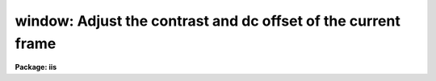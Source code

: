 .. _window:

window: Adjust the contrast and dc offset of the current frame
==============================================================

**Package: iis**

.. raw:: html

  </tr></table><p>
  <h3>Name</h3>
  <!-- BeginSection: 'NAME' -->
  <p>
  window -- adjust the contrast and dc offset of the current frame
  </p>
  <!-- EndSection:   'NAME' -->
  <h3>Usage</h3>
  <!-- BeginSection: 'USAGE' -->
  <p>
  window
  </p>
  <!-- EndSection:   'USAGE' -->
  <h3>Description</h3>
  <!-- BeginSection: 'DESCRIPTION' -->
  <p>
  The lookup table between the display frame values and the values sent
  to the display monitor is adjusted interactively to enhance the display.
  The mapping is linear with two adjustable parameters; the intercept
  and the slope.  The two values are set with the image display cursor
  in the two dimensional plane of the display.  The horizontal position
  of the cursor sets the intercept or zero point of the transformation.
  Moving the cursor to the left lowers the zero point while moving the cursor to
  the right increases the zero point.  The vertical position of the cursor
  sets the slope of the transformation.  The middle of the display is zero
  slope (all frame values map into the same output value) while points above
  the middle have negative slope and points below the middle have positive
  slope.  Positions near the middle have low contrast while positions near
  the top and bottom have very high contrast.  By changing the slope from
  positive to negative the image may be displayed as positive or negative.
  </p>
  <p>
  The interactive loop is exited by pressing any button on the cursor control.
  </p>
  <!-- EndSection:   'DESCRIPTION' -->
  <h3>Examples</h3>
  <!-- BeginSection: 'EXAMPLES' -->
  <pre>
  	cl&gt; window
  	Window the display and push any button to exit:
  </pre>
  <!-- EndSection:   'EXAMPLES' -->
  <h3>Bugs</h3>
  <!-- BeginSection: 'BUGS' -->
  <p>
  It may be necessary to execute FRAME before windowing.
  </p>
  <!-- EndSection:   'BUGS' -->
  <h3>See also</h3>
  <!-- BeginSection: 'SEE ALSO' -->
  <p>
  cv
  </p>
  
  <!-- EndSection:    'SEE ALSO' -->
  
  <!-- Contents: 'NAME' 'USAGE' 'DESCRIPTION' 'EXAMPLES' 'BUGS' 'SEE ALSO'  -->
  
